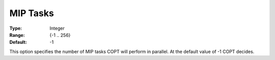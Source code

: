 .. _COPT_Parallel_-_MIP_tasks:


MIP Tasks
=========



:Type:	Integer	
:Range:	{-1 .. 256}	
:Default:	-1	



This option specifies the number of MIP tasks COPT will perform in parallel. At the default value of -1 COPT decides.



